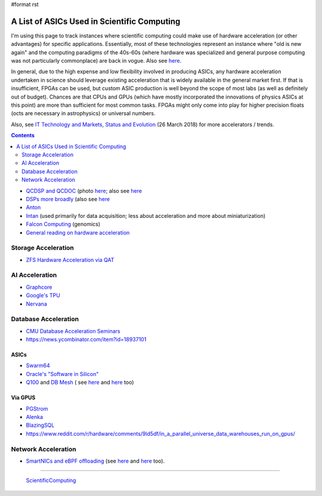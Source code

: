 #format rst

A List of ASICs Used in Scientific Computing
============================================

I'm using this page to track instances where scientific computing could make use of hardware acceleration (or other advantages) for specific applications.  Essentially, most of these technologies represent an instance where "old is new again" and the computing paradigms of the 40s-60s (where hardware was specialized and general purpose computing was not particularly commonplace) are back in vogue.  Also see here_.

In general, due to the high expense and low flexibility involved in producing ASICs, any hardware acceleration undertaken in science should leverage existing acceleration that is widely available in the general market first.  If that is insufficient, FPGAs can be used, but custom ASIC production is well beyond the scope of most labs (as well as definitely out of budget).  Chances are that CPUs and GPUs (which have mostly incorporated the innovations of physics ASICs at this point) are more than sufficient for most common tasks.  FPGAs might only come into play for higher precision floats (octs are necessary in astrophysics) or universal numbers.

Also, see `IT Technology and Markets, Status and Evolution`_ (26 March 2018) for more accelerators / trends.

.. contents:: :depth: 2

* `QCDSP and QCDOC`_ (photo `here <https://www.flickr.com/photos/brookhavenlab/3113601360>`__; also see `here <https://web.archive.org/web/20181222005715/http://phys.columbia.edu/~cqft/>`__

* `DSPs more broadly`_ (also see `here <https://en.wikipedia.org/wiki/Multidimensional_DSP_with_GPU_Acceleration>`__

* Anton_

* Intan_ (used primarily for data acquisition; less about acceleration and more about miniaturization)

* `Falcon Computing`_ (genomics)

* `General reading on hardware acceleration`_

Storage Acceleration
--------------------

* `ZFS Hardware Acceleration via QAT`_

AI Acceleration
---------------

* Graphcore_

* `Google's TPU`_

* Nervana_

Database Acceleration
---------------------

* `CMU Database Acceleration Seminars`_

* https://news.ycombinator.com/item?id=18937101

ASICs
~~~~~

* Swarm64_

* `Oracle's "Software in Silicon"`_

* Q100_ and `DB Mesh`_ ( see `here <http://arcade.cs.columbia.edu/netsyn-dac17.pdf>`__ and `here <http://arcade.cs.columbia.edu/q100-ieeemicro15.pdf>`__ too)

Via GPUS
~~~~~~~~

* PGStrom_

* Alenka_

* BlazingSQL_

* https://www.reddit.com/r/hardware/comments/9ld5df/in_a_parallel_universe_data_warehouses_run_on_gpus/

Network Acceleration
--------------------

* `SmartNICs and eBPF offloading`_ (see `here <https://www.netronome.com/blog/ever-deeper-bpf-update-hardware-offload-support/>`__ and `here <https://netdevconf.org/1.2/slides/oct7/10_nic_viljoen_eBPF_Offload_to_Hardware__cls_bpf_and_XDP_finalised.pdf>`__ too).

-------------------------

 ScientificComputing_

.. ############################################################################

.. _here: https://en.wikipedia.org/wiki/Hardware_acceleration#Hardware_acceleration_units_by_application

.. _IT Technology and Markets, Status and Evolution: https://indico.cern.ch/event/658060/contributions/2889027/attachments/1622791/2583013/tech_market_BPS_Mar2018_v9pptx.pdf

.. _QCDSP and QCDOC: https://en.wikipedia.org/wiki/QCDOC

.. _DSPs more broadly: https://www.hpcwire.com/2012/09/27/another_look_at_dsps_for_high_performance_computing/

.. _Anton: https://en.wikipedia.org/wiki/Anton_(computer)

.. _Intan: http://intantech.com/index.html

.. _Falcon Computing: https://www.falconcomputing.com/falcon-accelerated-genomics-pipeline/

.. _General reading on hardware acceleration: http://arcade.cs.columbia.edu/accels-amasbt10.pdf

.. _ZFS Hardware Acceleration via QAT: http://open-zfs.org/wiki/ZFS_Hardware_Acceleration_with_QAT

.. _Graphcore: https://www.graphcore.ai/

.. _Google's TPU: https://cloud.google.com/tpu/

.. _Nervana: https://www.intel.ai/nervana-nnp/

.. _CMU Database Acceleration Seminars: https://db.cs.cmu.edu/seminar2018/

.. _Swarm64: https://www.swarm64.com/

.. _Oracle's "Software in Silicon": http://storageconference.us/2017/Presentations/Phillips.pdf

.. _Q100: http://arcade.cs.columbia.edu/q100-asplos14.pdf

.. _DB Mesh: http://arcade.cs.columbia.edu/dbmesh-damon17.pdf

.. _PGStrom: http://on-demand.gputechconf.com/gtc/2015/presentation/S5276-Kohei-KaiGai.pdf

.. _Alenka: https://github.com/antonmks/Alenka

.. _BlazingSQL: https://blazingsql.com/

.. _SmartNICs and eBPF offloading: https://netdevconf.org/1.2/slides/oct7/10_nic_viljoen_eBPF_Offload_to_Hardware__cls_bpf_and_XDP_finalised.pdf

.. _ScientificComputing: ../ScientificComputing

